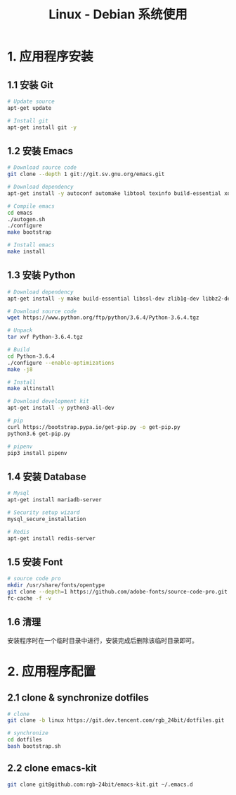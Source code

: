 #+TITLE:      Linux - Debian 系统使用

* 目录                                                    :TOC_4_gh:noexport:
- [[#1-应用程序安装][1. 应用程序安装]]
  - [[#11-安装-git][1.1 安装 Git]]
  - [[#12-安装-emacs][1.2 安装 Emacs]]
  - [[#13-安装-python][1.3 安装 Python]]
  - [[#14-安装-database][1.4 安装 Database]]
  - [[#15-安装-font][1.5 安装 Font]]
  - [[#16-清理][1.6 清理]]
- [[#2-应用程序配置][2. 应用程序配置]]
  - [[#21-clone--synchronize-dotfiles][2.1 clone & synchronize dotfiles]]
  - [[#22-clone-emacs-kit][2.2 clone emacs-kit]]

* 1. 应用程序安装
** 1.1 安装 Git
   #+BEGIN_SRC bash
     # Update source
     apt-get update

     # Install git
     apt-get install git -y
   #+END_SRC

** 1.2 安装 Emacs
   #+BEGIN_SRC bash
     # Download source code
     git clone --depth 1 git://git.sv.gnu.org/emacs.git

     # Download dependency
     apt-get install -y autoconf automake libtool texinfo build-essential xorg-dev libgtk2.0-dev libjpeg-dev libncurses5-dev libdbus-1-dev libgif-dev libtiff-dev libm17n-dev libpng-dev librsvg2-dev libotf-dev libgnutls28-dev libxml2-dev

     # Compile emacs
     cd emacs
     ./autogen.sh
     ./configure
     make bootstrap

     # Install emacs
     make install
   #+END_SRC

** 1.3 安装 Python
  #+BEGIN_SRC bash
    # Download dependency
    apt-get install -y make build-essential libssl-dev zlib1g-dev libbz2-dev libreadline-dev libsqlite3-dev wget curl llvm libncurses5-dev libncursesw5-dev xz-utils tk-dev

    # Download source code
    wget https://www.python.org/ftp/python/3.6.4/Python-3.6.4.tgz

    # Unpack
    tar xvf Python-3.6.4.tgz

    # Build
    cd Python-3.6.4
    ./configure --enable-optimizations
    make -j8

    # Install
    make altinstall

    # Download development kit
    apt-get install -y python3-all-dev

    # pip
    curl https://bootstrap.pypa.io/get-pip.py -o get-pip.py
    python3.6 get-pip.py

    # pipenv
    pip3 install pipenv
  #+END_SRC

** 1.4 安装 Database
   #+BEGIN_SRC bash
     # Mysql
     apt-get install mariadb-server

     # Security setup wizard
     mysql_secure_installation

     # Redis
     apt-get install redis-server
   #+END_SRC

** 1.5 安装 Font
   #+BEGIN_SRC bash
     # source code pro
     mkdir /usr/share/fonts/opentype
     git clone --depth=1 https://github.com/adobe-fonts/source-code-pro.git /usr/share/fonts/opentype/scp
     fc-cache -f -v
   #+END_SRC

** 1.6 清理
   安装程序时在一个临时目录中进行，安装完成后删除该临时目录即可。

* 2. 应用程序配置
** 2.1 clone & synchronize dotfiles
   #+BEGIN_SRC bash
     # clone
     git clone -b linux https://git.dev.tencent.com/rgb_24bit/dotfiles.git

     # synchronize
     cd dotfiles
     bash bootstrap.sh
   #+END_SRC
   
** 2.2 clone emacs-kit
   #+BEGIN_SRC bash
     git clone git@github.com:rgb-24bit/emacs-kit.git ~/.emacs.d
   #+END_SRC
